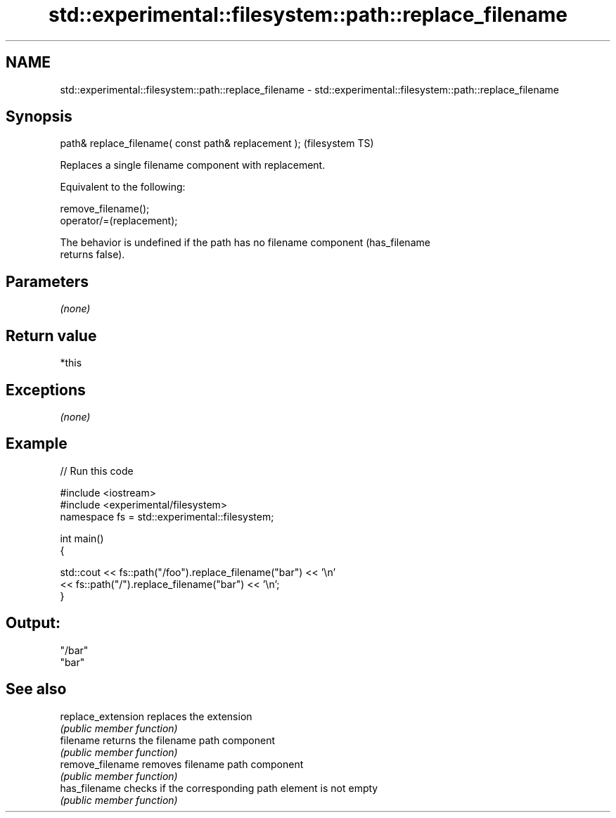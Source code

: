 .TH std::experimental::filesystem::path::replace_filename 3 "2020.11.17" "http://cppreference.com" "C++ Standard Libary"
.SH NAME
std::experimental::filesystem::path::replace_filename \- std::experimental::filesystem::path::replace_filename

.SH Synopsis
   path& replace_filename( const path& replacement );  (filesystem TS)

   Replaces a single filename component with replacement.

   Equivalent to the following:

 remove_filename();
 operator/=(replacement);

   The behavior is undefined if the path has no filename component (has_filename
   returns false).

.SH Parameters

   \fI(none)\fP

.SH Return value

   *this

.SH Exceptions

   \fI(none)\fP

.SH Example

   
// Run this code

 #include <iostream>
 #include <experimental/filesystem>
 namespace fs = std::experimental::filesystem;
  
 int main()
 {
  
     std::cout << fs::path("/foo").replace_filename("bar") << '\\n'
               << fs::path("/").replace_filename("bar") << '\\n';
 }

.SH Output:

 "/bar"
 "bar"

.SH See also

   replace_extension replaces the extension
                     \fI(public member function)\fP 
   filename          returns the filename path component
                     \fI(public member function)\fP 
   remove_filename   removes filename path component
                     \fI(public member function)\fP 
   has_filename      checks if the corresponding path element is not empty
                     \fI(public member function)\fP
